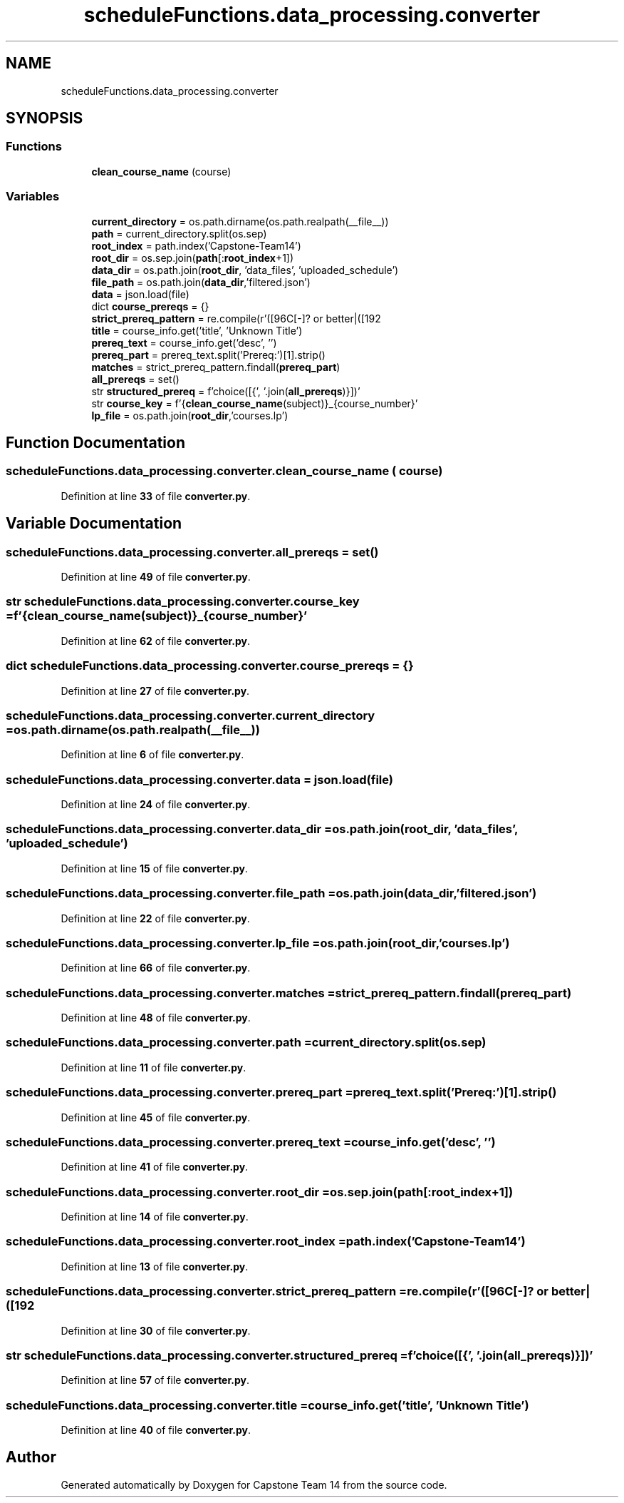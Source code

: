 .TH "scheduleFunctions.data_processing.converter" 3 "Version 0.5" "Capstone Team 14" \" -*- nroff -*-
.ad l
.nh
.SH NAME
scheduleFunctions.data_processing.converter
.SH SYNOPSIS
.br
.PP
.SS "Functions"

.in +1c
.ti -1c
.RI "\fBclean_course_name\fP (course)"
.br
.in -1c
.SS "Variables"

.in +1c
.ti -1c
.RI "\fBcurrent_directory\fP = os\&.path\&.dirname(os\&.path\&.realpath(__file__))"
.br
.ti -1c
.RI "\fBpath\fP = current_directory\&.split(os\&.sep)"
.br
.ti -1c
.RI "\fBroot_index\fP = path\&.index('Capstone\-Team14')"
.br
.ti -1c
.RI "\fBroot_dir\fP = os\&.sep\&.join(\fBpath\fP[:\fBroot_index\fP+1])"
.br
.ti -1c
.RI "\fBdata_dir\fP = os\&.path\&.join(\fBroot_dir\fP, 'data_files', 'uploaded_schedule')"
.br
.ti -1c
.RI "\fBfile_path\fP = os\&.path\&.join(\fBdata_dir\fP,'filtered\&.json')"
.br
.ti -1c
.RI "\fBdata\fP = json\&.load(file)"
.br
.ti -1c
.RI "dict \fBcourse_prereqs\fP = {}"
.br
.ti -1c
.RI "\fBstrict_prereq_pattern\fP = re\&.compile(r'([\\w\\s]+) with C[\-]? or better|([\\w\\s]+) AND|([\\w\\s]+) OR')"
.br
.ti -1c
.RI "\fBtitle\fP = course_info\&.get('title', 'Unknown Title')"
.br
.ti -1c
.RI "\fBprereq_text\fP = course_info\&.get('desc', '')"
.br
.ti -1c
.RI "\fBprereq_part\fP = prereq_text\&.split('Prereq:')[1]\&.strip()"
.br
.ti -1c
.RI "\fBmatches\fP = strict_prereq_pattern\&.findall(\fBprereq_part\fP)"
.br
.ti -1c
.RI "\fBall_prereqs\fP = set()"
.br
.ti -1c
.RI "str \fBstructured_prereq\fP = f'choice([{', '\&.join(\fBall_prereqs\fP)}])'"
.br
.ti -1c
.RI "str \fBcourse_key\fP = f'{\fBclean_course_name\fP(subject)}_{course_number}'"
.br
.ti -1c
.RI "\fBlp_file\fP = os\&.path\&.join(\fBroot_dir\fP,'courses\&.lp')"
.br
.in -1c
.SH "Function Documentation"
.PP 
.SS "scheduleFunctions\&.data_processing\&.converter\&.clean_course_name ( course)"

.PP
Definition at line \fB33\fP of file \fBconverter\&.py\fP\&.
.SH "Variable Documentation"
.PP 
.SS "scheduleFunctions\&.data_processing\&.converter\&.all_prereqs = set()"

.PP
Definition at line \fB49\fP of file \fBconverter\&.py\fP\&.
.SS "str scheduleFunctions\&.data_processing\&.converter\&.course_key = f'{\fBclean_course_name\fP(subject)}_{course_number}'"

.PP
Definition at line \fB62\fP of file \fBconverter\&.py\fP\&.
.SS "dict scheduleFunctions\&.data_processing\&.converter\&.course_prereqs = {}"

.PP
Definition at line \fB27\fP of file \fBconverter\&.py\fP\&.
.SS "scheduleFunctions\&.data_processing\&.converter\&.current_directory = os\&.path\&.dirname(os\&.path\&.realpath(__file__))"

.PP
Definition at line \fB6\fP of file \fBconverter\&.py\fP\&.
.SS "scheduleFunctions\&.data_processing\&.converter\&.data = json\&.load(file)"

.PP
Definition at line \fB24\fP of file \fBconverter\&.py\fP\&.
.SS "scheduleFunctions\&.data_processing\&.converter\&.data_dir = os\&.path\&.join(\fBroot_dir\fP, 'data_files', 'uploaded_schedule')"

.PP
Definition at line \fB15\fP of file \fBconverter\&.py\fP\&.
.SS "scheduleFunctions\&.data_processing\&.converter\&.file_path = os\&.path\&.join(\fBdata_dir\fP,'filtered\&.json')"

.PP
Definition at line \fB22\fP of file \fBconverter\&.py\fP\&.
.SS "scheduleFunctions\&.data_processing\&.converter\&.lp_file = os\&.path\&.join(\fBroot_dir\fP,'courses\&.lp')"

.PP
Definition at line \fB66\fP of file \fBconverter\&.py\fP\&.
.SS "scheduleFunctions\&.data_processing\&.converter\&.matches = strict_prereq_pattern\&.findall(\fBprereq_part\fP)"

.PP
Definition at line \fB48\fP of file \fBconverter\&.py\fP\&.
.SS "scheduleFunctions\&.data_processing\&.converter\&.path = current_directory\&.split(os\&.sep)"

.PP
Definition at line \fB11\fP of file \fBconverter\&.py\fP\&.
.SS "scheduleFunctions\&.data_processing\&.converter\&.prereq_part = prereq_text\&.split('Prereq:')[1]\&.strip()"

.PP
Definition at line \fB45\fP of file \fBconverter\&.py\fP\&.
.SS "scheduleFunctions\&.data_processing\&.converter\&.prereq_text = course_info\&.get('desc', '')"

.PP
Definition at line \fB41\fP of file \fBconverter\&.py\fP\&.
.SS "scheduleFunctions\&.data_processing\&.converter\&.root_dir = os\&.sep\&.join(\fBpath\fP[:\fBroot_index\fP+1])"

.PP
Definition at line \fB14\fP of file \fBconverter\&.py\fP\&.
.SS "scheduleFunctions\&.data_processing\&.converter\&.root_index = path\&.index('Capstone\-Team14')"

.PP
Definition at line \fB13\fP of file \fBconverter\&.py\fP\&.
.SS "scheduleFunctions\&.data_processing\&.converter\&.strict_prereq_pattern = re\&.compile(r'([\\w\\s]+) with C[\-]? or better|([\\w\\s]+) AND|([\\w\\s]+) OR')"

.PP
Definition at line \fB30\fP of file \fBconverter\&.py\fP\&.
.SS "str scheduleFunctions\&.data_processing\&.converter\&.structured_prereq = f'choice([{', '\&.join(\fBall_prereqs\fP)}])'"

.PP
Definition at line \fB57\fP of file \fBconverter\&.py\fP\&.
.SS "scheduleFunctions\&.data_processing\&.converter\&.title = course_info\&.get('title', 'Unknown Title')"

.PP
Definition at line \fB40\fP of file \fBconverter\&.py\fP\&.
.SH "Author"
.PP 
Generated automatically by Doxygen for Capstone Team 14 from the source code\&.
